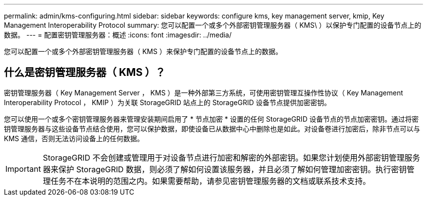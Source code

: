 ---
permalink: admin/kms-configuring.html 
sidebar: sidebar 
keywords: configure kms, key management server, kmip, Key Management Interoperability Protocol 
summary: 您可以配置一个或多个外部密钥管理服务器（ KMS\ ）以保护专门配置的设备节点上的数据。 
---
= 配置密钥管理服务器：概述
:icons: font
:imagesdir: ../media/


[role="lead"]
您可以配置一个或多个外部密钥管理服务器（ KMS ）来保护专门配置的设备节点上的数据。



== 什么是密钥管理服务器（ KMS ）？

密钥管理服务器（ Key Management Server ， KMS ）是一种外部第三方系统，可使用密钥管理互操作性协议（ Key Management Interoperability Protocol ， KMIP ）为关联 StorageGRID 站点上的 StorageGRID 设备节点提供加密密钥。

您可以使用一个或多个密钥管理服务器来管理安装期间启用了 * 节点加密 * 设置的任何 StorageGRID 设备节点的节点加密密钥。通过将密钥管理服务器与这些设备节点结合使用，您可以保护数据，即使设备已从数据中心中删除也是如此。对设备卷进行加密后，除非节点可以与 KMS 通信，否则无法访问设备上的任何数据。


IMPORTANT: StorageGRID 不会创建或管理用于对设备节点进行加密和解密的外部密钥。如果您计划使用外部密钥管理服务器来保护 StorageGRID 数据，则必须了解如何设置该服务器，并且必须了解如何管理加密密钥。执行密钥管理任务不在本说明的范围之内。如果需要帮助，请参见密钥管理服务器的文档或联系技术支持。
